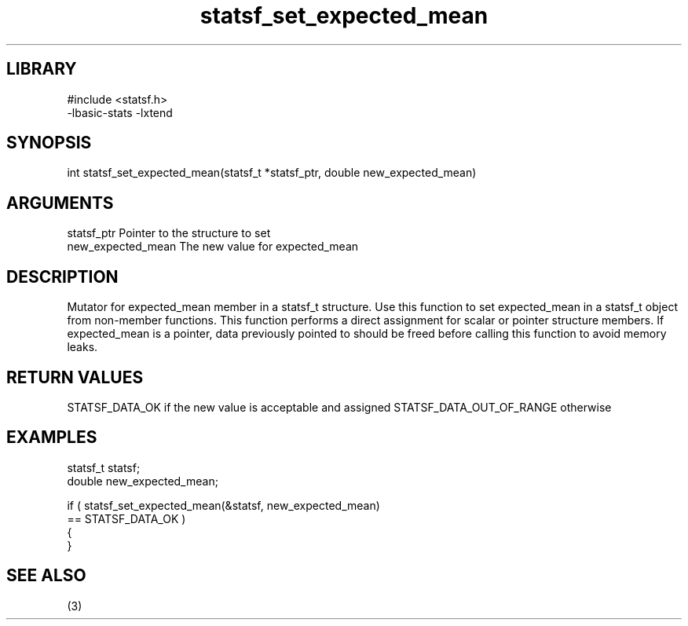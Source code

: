 \" Generated by c2man from statsf_set_expected_mean.c
.TH statsf_set_expected_mean 3

.SH LIBRARY
\" Indicate #includes, library name, -L and -l flags
.nf
.na
#include <statsf.h>
-lbasic-stats -lxtend
.ad
.fi

\" Convention:
\" Underline anything that is typed verbatim - commands, etc.
.SH SYNOPSIS
.PP
.nf
.na
int     statsf_set_expected_mean(statsf_t *statsf_ptr, double new_expected_mean)
.ad
.fi

.SH ARGUMENTS
.nf
.na
statsf_ptr      Pointer to the structure to set
new_expected_mean The new value for expected_mean
.ad
.fi

.SH DESCRIPTION

Mutator for expected_mean member in a statsf_t structure.
Use this function to set expected_mean in a statsf_t object
from non-member functions.  This function performs a direct
assignment for scalar or pointer structure members.  If
expected_mean is a pointer, data previously pointed to should
be freed before calling this function to avoid memory
leaks.

.SH RETURN VALUES

STATSF_DATA_OK if the new value is acceptable and assigned
STATSF_DATA_OUT_OF_RANGE otherwise

.SH EXAMPLES
.nf
.na

statsf_t        statsf;
double          new_expected_mean;

if ( statsf_set_expected_mean(&statsf, new_expected_mean)
        == STATSF_DATA_OK )
{
}
.ad
.fi

.SH SEE ALSO

(3)

